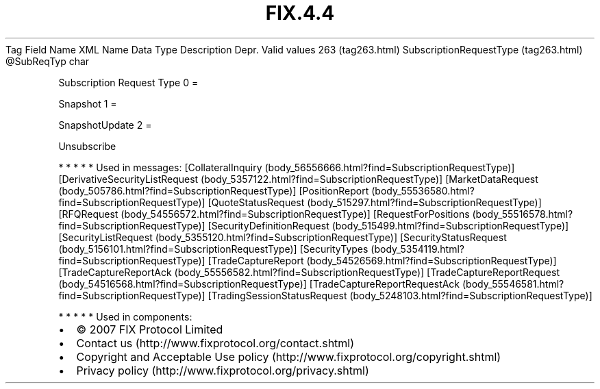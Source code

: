 .TH FIX.4.4 "" "" "Tag #263"
Tag
Field Name
XML Name
Data Type
Description
Depr.
Valid values
263 (tag263.html)
SubscriptionRequestType (tag263.html)
\@SubReqTyp
char
.PP
Subscription Request Type
0
=
.PP
Snapshot
1
=
.PP
SnapshotUpdate
2
=
.PP
Unsubscribe
.PP
   *   *   *   *   *
Used in messages:
[CollateralInquiry (body_56556666.html?find=SubscriptionRequestType)]
[DerivativeSecurityListRequest (body_5357122.html?find=SubscriptionRequestType)]
[MarketDataRequest (body_505786.html?find=SubscriptionRequestType)]
[PositionReport (body_55536580.html?find=SubscriptionRequestType)]
[QuoteStatusRequest (body_515297.html?find=SubscriptionRequestType)]
[RFQRequest (body_54556572.html?find=SubscriptionRequestType)]
[RequestForPositions (body_55516578.html?find=SubscriptionRequestType)]
[SecurityDefinitionRequest (body_515499.html?find=SubscriptionRequestType)]
[SecurityListRequest (body_5355120.html?find=SubscriptionRequestType)]
[SecurityStatusRequest (body_5156101.html?find=SubscriptionRequestType)]
[SecurityTypes (body_5354119.html?find=SubscriptionRequestType)]
[TradeCaptureReport (body_54526569.html?find=SubscriptionRequestType)]
[TradeCaptureReportAck (body_55556582.html?find=SubscriptionRequestType)]
[TradeCaptureReportRequest (body_54516568.html?find=SubscriptionRequestType)]
[TradeCaptureReportRequestAck (body_55546581.html?find=SubscriptionRequestType)]
[TradingSessionStatusRequest (body_5248103.html?find=SubscriptionRequestType)]
.PP
   *   *   *   *   *
Used in components:

.PD 0
.P
.PD

.PP
.PP
.IP \[bu] 2
© 2007 FIX Protocol Limited
.IP \[bu] 2
Contact us (http://www.fixprotocol.org/contact.shtml)
.IP \[bu] 2
Copyright and Acceptable Use policy (http://www.fixprotocol.org/copyright.shtml)
.IP \[bu] 2
Privacy policy (http://www.fixprotocol.org/privacy.shtml)
